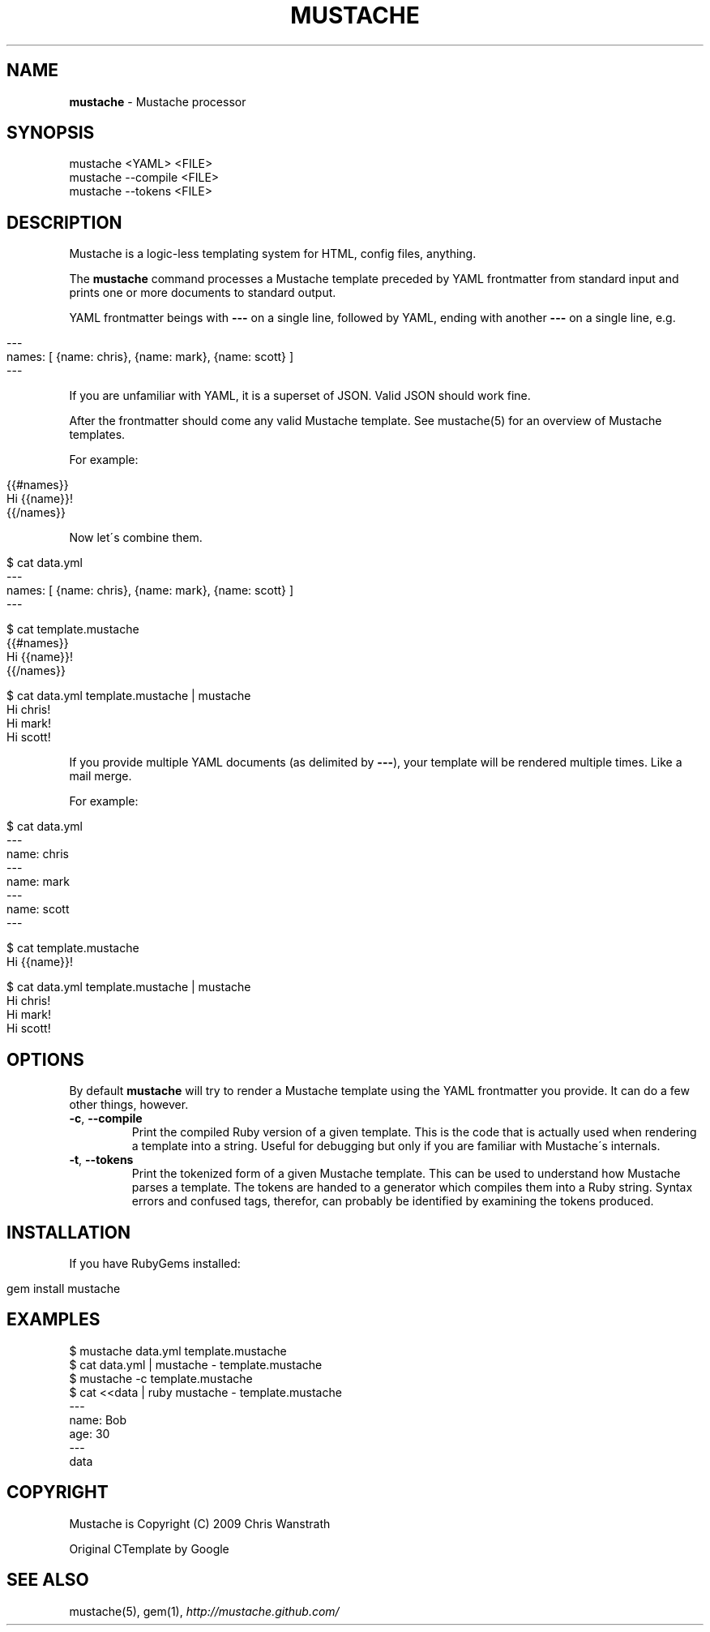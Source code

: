 .\" generated with Ronn/v0.7.3
.\" http://github.com/rtomayko/ronn/tree/0.7.3
.
.TH "MUSTACHE" "1" "August 2011" "DEFUNKT" "Mustache Manual"
.
.SH "NAME"
\fBmustache\fR \- Mustache processor
.
.SH "SYNOPSIS"
.
.nf

mustache <YAML> <FILE>
mustache \-\-compile <FILE>
mustache \-\-tokens <FILE>
.
.fi
.
.SH "DESCRIPTION"
Mustache is a logic\-less templating system for HTML, config files, anything\.
.
.P
The \fBmustache\fR command processes a Mustache template preceded by YAML frontmatter from standard input and prints one or more documents to standard output\.
.
.P
YAML frontmatter beings with \fB\-\-\-\fR on a single line, followed by YAML, ending with another \fB\-\-\-\fR on a single line, e\.g\.
.
.IP "" 4
.
.nf

\-\-\-
names: [ {name: chris}, {name: mark}, {name: scott} ]
\-\-\-
.
.fi
.
.IP "" 0
.
.P
If you are unfamiliar with YAML, it is a superset of JSON\. Valid JSON should work fine\.
.
.P
After the frontmatter should come any valid Mustache template\. See mustache(5) for an overview of Mustache templates\.
.
.P
For example:
.
.IP "" 4
.
.nf

{{#names}}
  Hi {{name}}!
{{/names}}
.
.fi
.
.IP "" 0
.
.P
Now let\'s combine them\.
.
.IP "" 4
.
.nf

$ cat data\.yml
\-\-\-
names: [ {name: chris}, {name: mark}, {name: scott} ]
\-\-\-

$ cat template\.mustache
{{#names}}
  Hi {{name}}!
{{/names}}

$ cat data\.yml template\.mustache | mustache
Hi chris!
Hi mark!
Hi scott!
.
.fi
.
.IP "" 0
.
.P
If you provide multiple YAML documents (as delimited by \fB\-\-\-\fR), your template will be rendered multiple times\. Like a mail merge\.
.
.P
For example:
.
.IP "" 4
.
.nf

$ cat data\.yml
\-\-\-
name: chris
\-\-\-
name: mark
\-\-\-
name: scott
\-\-\-

$ cat template\.mustache
Hi {{name}}!

$ cat data\.yml template\.mustache | mustache
Hi chris!
Hi mark!
Hi scott!
.
.fi
.
.IP "" 0
.
.SH "OPTIONS"
By default \fBmustache\fR will try to render a Mustache template using the YAML frontmatter you provide\. It can do a few other things, however\.
.
.TP
\fB\-c\fR, \fB\-\-compile\fR
Print the compiled Ruby version of a given template\. This is the code that is actually used when rendering a template into a string\. Useful for debugging but only if you are familiar with Mustache\'s internals\.
.
.TP
\fB\-t\fR, \fB\-\-tokens\fR
Print the tokenized form of a given Mustache template\. This can be used to understand how Mustache parses a template\. The tokens are handed to a generator which compiles them into a Ruby string\. Syntax errors and confused tags, therefor, can probably be identified by examining the tokens produced\.
.
.SH "INSTALLATION"
If you have RubyGems installed:
.
.IP "" 4
.
.nf

gem install mustache
.
.fi
.
.IP "" 0
.
.SH "EXAMPLES"
.
.nf

$ mustache data\.yml template\.mustache
$ cat data\.yml | mustache \- template\.mustache
$ mustache \-c template\.mustache
$ cat <<data | ruby mustache \- template\.mustache
\-\-\-
name: Bob
age: 30
\-\-\-
data
.
.fi
.
.SH "COPYRIGHT"
Mustache is Copyright (C) 2009 Chris Wanstrath
.
.P
Original CTemplate by Google
.
.SH "SEE ALSO"
mustache(5), gem(1), \fIhttp://mustache\.github\.com/\fR
